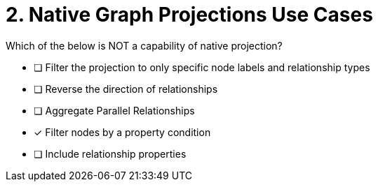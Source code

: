 [.question]
= 2. Native Graph Projections Use Cases

Which of the below is NOT a capability of native projection?

* [ ] Filter the projection to only specific node labels and relationship types
* [ ] Reverse the direction of relationships
* [ ] Aggregate Parallel Relationships
* [x] Filter nodes by a property condition
* [ ] Include relationship properties

//[TIP,role=hint] - not really much of a type here.....did you read?
//====
//This Cypher clause is typically used to return data to the client using a RETURN clause.
//====